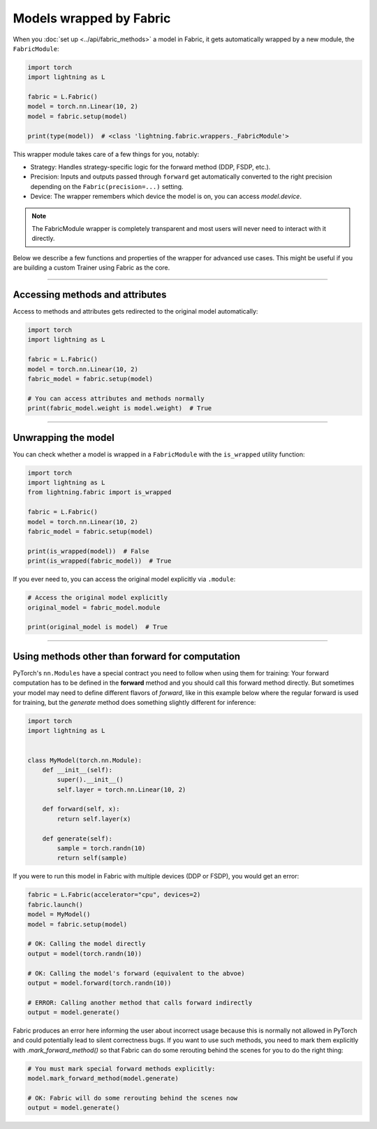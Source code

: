########################
Models wrapped by Fabric
########################

When you :doc:`set up <../api/fabric_methods>` a model in Fabric, it gets automatically wrapped by a new module, the ``FabricModule``:

.. code-block:: python

    import torch
    import lightning as L

    fabric = L.Fabric()
    model = torch.nn.Linear(10, 2)
    model = fabric.setup(model)

    print(type(model))  # <class 'lightning.fabric.wrappers._FabricModule'>

This wrapper module takes care of a few things for you, notably:

- Strategy: Handles strategy-specific logic for the forward method (DDP, FSDP, etc.).
- Precision: Inputs and outputs passed through ``forward`` get automatically converted to the right precision depending on the ``Fabric(precision=...)`` setting.
- Device: The wrapper remembers which device the model is on, you can access `model.device`.

.. note::
    The FabricModule wrapper is completely transparent and most users will never need to interact with it directly.

Below we describe a few functions and properties of the wrapper for advanced use cases.
This might be useful if you are building a custom Trainer using Fabric as the core.


----


********************************
Accessing methods and attributes
********************************

Access to methods and attributes gets redirected to the original model automatically:

.. code-block:: python

    import torch
    import lightning as L

    fabric = L.Fabric()
    model = torch.nn.Linear(10, 2)
    fabric_model = fabric.setup(model)

    # You can access attributes and methods normally
    print(fabric_model.weight is model.weight)  # True


----


********************
Unwrapping the model
********************

You can check whether a model is wrapped in a ``FabricModule`` with the ``is_wrapped`` utility function:

.. code-block:: python

    import torch
    import lightning as L
    from lightning.fabric import is_wrapped

    fabric = L.Fabric()
    model = torch.nn.Linear(10, 2)
    fabric_model = fabric.setup(model)

    print(is_wrapped(model))  # False
    print(is_wrapped(fabric_model))  # True


If you ever need to, you can access the original model explicitly via ``.module``:

.. code-block:: python

    # Access the original model explicitly
    original_model = fabric_model.module

    print(original_model is model)  # True


----


************************************************
Using methods other than forward for computation
************************************************

PyTorch's ``nn.Modules`` have a special contract you need to follow when using them for training: Your forward computation has to be defined in the **forward** method and you should call this forward method directly.
But sometimes your model may need to define different flavors of `forward`, like in this example below where the regular forward is used for training, but the `generate` method does something slightly different for inference:

.. code-block:: python

    import torch
    import lightning as L


    class MyModel(torch.nn.Module):
        def __init__(self):
            super().__init__()
            self.layer = torch.nn.Linear(10, 2)

        def forward(self, x):
            return self.layer(x)

        def generate(self):
            sample = torch.randn(10)
            return self(sample)


If you were to run this model in Fabric with multiple devices (DDP or FSDP), you would get an error:

.. code-block:: python

    fabric = L.Fabric(accelerator="cpu", devices=2)
    fabric.launch()
    model = MyModel()
    model = fabric.setup(model)

    # OK: Calling the model directly
    output = model(torch.randn(10))

    # OK: Calling the model's forward (equivalent to the abvoe)
    output = model.forward(torch.randn(10))

    # ERROR: Calling another method that calls forward indirectly
    output = model.generate()

Fabric produces an error here informing the user about incorrect usage because this is normally not allowed in PyTorch and could potentially lead to silent correctness bugs.
If you want to use such methods, you need to mark them explicitly with `.mark_forward_method()` so that Fabric can do some rerouting behind the scenes for you to do the right thing:

.. code-block:: python

    # You must mark special forward methods explicitly:
    model.mark_forward_method(model.generate)

    # OK: Fabric will do some rerouting behind the scenes now
    output = model.generate()
